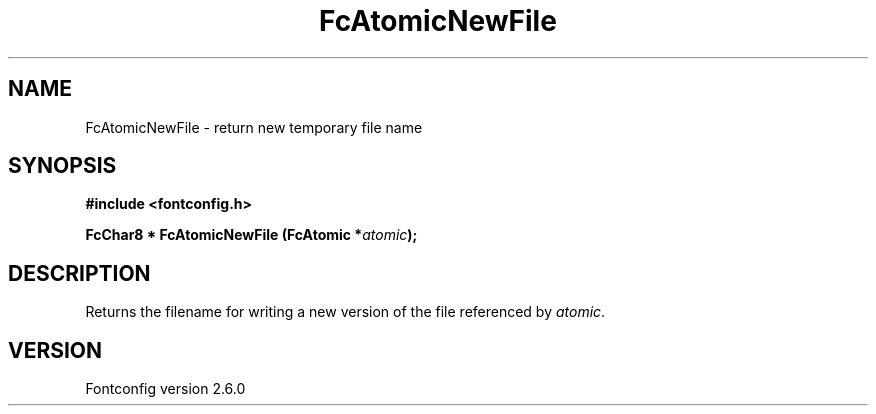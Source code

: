 .\" This manpage has been automatically generated by docbook2man 
.\" from a DocBook document.  This tool can be found at:
.\" <http://shell.ipoline.com/~elmert/comp/docbook2X/> 
.\" Please send any bug reports, improvements, comments, patches, 
.\" etc. to Steve Cheng <steve@ggi-project.org>.
.TH "FcAtomicNewFile" "3" "22 August 2008" "" ""

.SH NAME
FcAtomicNewFile \- return new temporary file name
.SH SYNOPSIS
.sp
\fB#include <fontconfig.h>
.sp
FcChar8 * FcAtomicNewFile (FcAtomic *\fIatomic\fB);
\fR
.SH "DESCRIPTION"
.PP
Returns the filename for writing a new version of the file referenced
by \fIatomic\fR\&.
.SH "VERSION"
.PP
Fontconfig version 2.6.0
